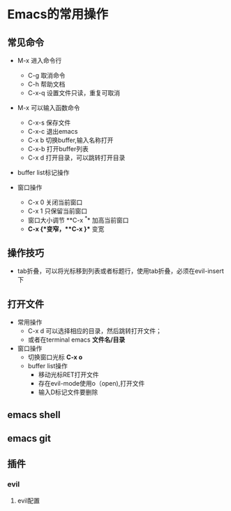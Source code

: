 * Emacs的常用操作

** 常见命令
+ M-x 进入命令行
    + C-g 取消命令
    + C-h 帮助文档
    + C-x-q 设置文件只读，重复可取消

+ M-x 可以输入函数命令
  * C-x-s 保存文件
  * C-x-c 退出emacs
  * C-x b 切换buffer,输入名称打开
  * C-x-b 打开buffer列表
  * C-x d 打开目录，可以跳转打开目录


+ buffer list标记操作
 * s 添加save标记
 * d或者C-k 标记关闭标记
 * o，C-o 打开buffer
 * 1 当前widow打开buffer，evil下无效；
 * x 执行标记操作 


+ 窗口操作
  * C-x 0 关闭当前窗口
  * C-x 1 只保留当前窗口
  * 窗口大小调节 **C-x ^** 加高当前窗口
  * **C-x {**变窄，**C-x }** 变宽

** 操作技巧

+ tab折叠，可以将光标移到列表或者标题行，使用tab折叠，必须在evil-insert下

** 打开文件
+ 常用操作
  * C-x d 可以选择相应的目录，然后跳转打开文件；
  * 或者在terminal emacs **文件名/目录**


- 窗口操作
  * 切换窗口光标 **C-x o**
  * buffer list操作
    * 移动光标RET打开文件
    * 存在evil-mode使用o（open),打开文件
    * 输入D标记文件要删除


** emacs shell

** emacs git

** 插件

*** evil


**** evil配置
